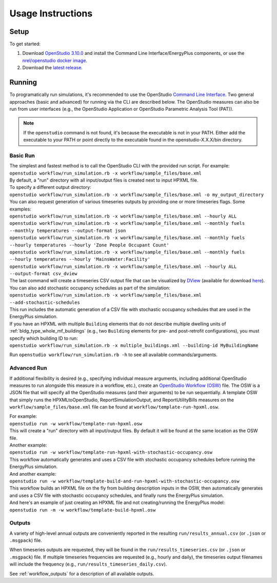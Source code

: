 .. _usage_instructions:

Usage Instructions
==================

Setup
-----

To get started:

#. Download `OpenStudio 3.10.0 <https://github.com/NREL/OpenStudio/releases/tag/v3.10.0>`_ and install the Command Line Interface/EnergyPlus components, or use the `nrel/openstudio docker image <https://hub.docker.com/r/nrel/openstudio>`_.
#. Download the `latest release <https://github.com/NREL/OpenStudio-HPXML/releases>`_.

Running
-------

To programatically run simulations, it's recommended to use the OpenStudio `Command Line Interface <http://nrel.github.io/OpenStudio-user-documentation/reference/command_line_interface/>`_.
Two general approaches (basic and advanced) for running via the CLI are described below.
The OpenStudio measures can also be run from user interfaces (e.g., the OpenStudio Application or OpenStudio Parametric Analysis Tool (PAT)).

.. note::

  If the ``openstudio`` command is not found, it's because the executable is not in your PATH. Either add the executable to your PATH or point directly to the executable found in the openstudio-X.X.X/bin directory.

.. _basic_run:

Basic Run
~~~~~~~~~

| The simplest and fastest method is to call the OpenStudio CLI with the provided run script. For example:
| ``openstudio workflow/run_simulation.rb -x workflow/sample_files/base.xml``
| By default, a "run" directory with all input/output files is created next to input HPXML file.

| To specify a different output directory:
| ``openstudio workflow/run_simulation.rb -x workflow/sample_files/base.xml -o my_output_directory``

| You can also request generation of various timeseries outputs by providing one or more timeseries flags. Some examples:
| ``openstudio workflow/run_simulation.rb -x workflow/sample_files/base.xml --hourly ALL``
| ``openstudio workflow/run_simulation.rb -x workflow/sample_files/base.xml --monthly fuels --monthly temperatures --output-format json``
| ``openstudio workflow/run_simulation.rb -x workflow/sample_files/base.xml --monthly fuels --hourly temperatures --hourly 'Zone People Occupant Count'``
| ``openstudio workflow/run_simulation.rb -x workflow/sample_files/base.xml --monthly fuels --hourly temperatures --hourly 'MainsWater:Facility'``
| ``openstudio workflow/run_simulation.rb -x workflow/sample_files/base.xml --hourly ALL --output-format csv_dview``
| The last command will create a timeseries CSV output file that can be visualized by `DView <https://github.com/NREL/wex/wiki/DView>`_ (available for download `here <https://beopt.nrel.gov>`_).

| You can also add stochastic occupancy schedules as part of the simulation:
| ``openstudio workflow/run_simulation.rb -x workflow/sample_files/base.xml --add-stochastic-schedules``
| This run includes the automatic generation of a CSV file with stochastic occupancy schedules that are used in the EnergyPlus simulation.

| If you have an HPXML with multiple ``Building`` elements that do not describe multiple dwelling units of :ref:`bldg_type_whole_mf_buildings` (e.g., two ``Building`` elements for pre- and post-retrofit configurations), you must specify which building ID to run:
| ``openstudio workflow/run_simulation.rb -x multiple_buildings.xml --building-id MyBuildingName``

Run ``openstudio workflow/run_simulation.rb -h`` to see all available commands/arguments.

.. _advanced_run:

Advanced Run
~~~~~~~~~~~~

If additional flexibility is desired (e.g., specifying individual measure arguments, including additional OpenStudio measures to run alongside this measure in a workflow, etc.), create an `OpenStudio Workflow (OSW) <https://nrel.github.io/OpenStudio-user-documentation/reference/command_line_interface/#osw-structure>`_ file.
The OSW is a JSON file that will specify all the OpenStudio measures (and their arguments) to be run sequentially.
A template OSW that simply runs the HPXMLtoOpenStudio, ReportSimulationOutput, and ReportUtilityBills measures on the ``workflow/sample_files/base.xml`` file can be found at ``workflow/template-run-hpxml.osw``.

| For example:
| ``openstudio run -w workflow/template-run-hpxml.osw``
| This will create a "run" directory with all input/output files. By default it will be found at the same location as the OSW file.

| Another example:
| ``openstudio run -w workflow/template-run-hpxml-with-stochastic-occupancy.osw``
| This workflow automatically generates and uses a CSV file with stochastic occupancy schedules before running the EnergyPlus simulation.

| And another example:
| ``openstudio run -w workflow/template-build-and-run-hpxml-with-stochastic-occupancy.osw``
| This workflow builds an HPXML file on the fly from building description inputs in the OSW, then automatically generates and uses a CSV file with stochastic occupancy schedules, and finally runs the EnergyPlus simulation.

| And here's an example of just creating an HPXML file and not creating/running the EnergyPlus model:
| ``openstudio run -m -w workflow/template-build-hpxml.osw``

Outputs
~~~~~~~

A variety of high-level annual outputs are conveniently reported in the resulting ``run/results_annual.csv`` (or ``.json`` or ``.msgpack``) file.

When timeseries outputs are requested, they will be found in the ``run/results_timeseries.csv`` (or ``.json`` or ``.msgpack``) file.
If multiple timeseries frequencies are requested (e.g., hourly and daily), the timeseries output filenames will include the frequency (e.g., ``run/results_timeseries_daily.csv``).

See :ref:`workflow_outputs` for a description of all available outputs.
